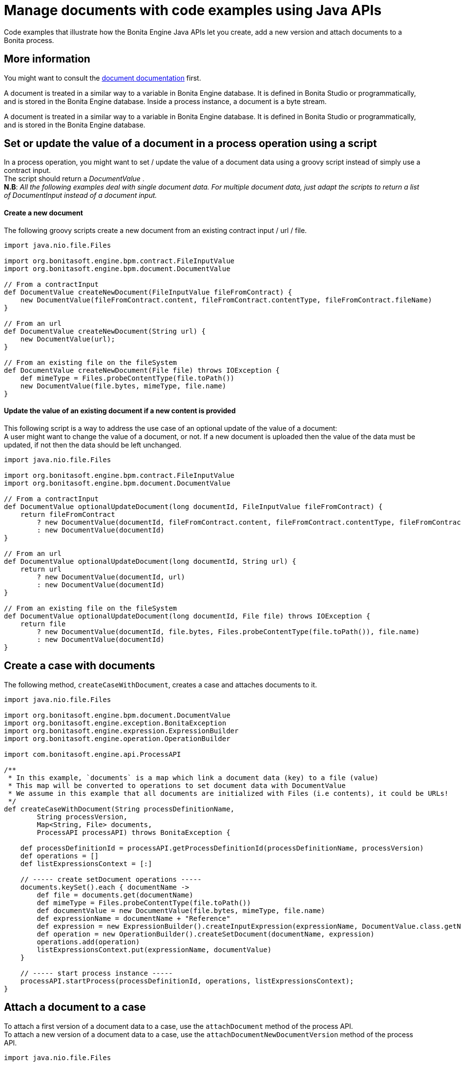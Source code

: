 = Manage documents with code examples using Java APIs
:page-aliases: ROOT:handling-documents.adoc
:description: Code examples that illustrate how the Bonita Engine Java APIs let you create, add a new version and attach documents to a Bonita process.

{description}

== More information

You might want to consult the xref:ROOT:documents.adoc[document documentation] first.

A document is treated in a similar way to a variable in Bonita Engine database. It is defined in Bonita Studio or programmatically, and is stored in the Bonita Engine database. Inside a process instance, a document is a byte stream.

A document is treated in a similar way to a variable in Bonita Engine database. It is defined in Bonita Studio or programmatically, and is stored in the Bonita Engine database.

== Set or update the value of a document in a process operation using a script

In a process operation, you might want to set / update the value of a document data using a groovy script instead of simply use a contract input. +
The script should return a _DocumentValue_ . +
*N.B*: _All the following examples deal with single document data. For multiple document data, just adapt the scripts to return a list  of DocumentInput instead of a document input._

[discrete]
==== Create a new document

The following groovy scripts create a new document from an existing contract input / url / file.

[source,groovy]
----
import java.nio.file.Files

import org.bonitasoft.engine.bpm.contract.FileInputValue
import org.bonitasoft.engine.bpm.document.DocumentValue

// From a contractInput
def DocumentValue createNewDocument(FileInputValue fileFromContract) {
    new DocumentValue(fileFromContract.content, fileFromContract.contentType, fileFromContract.fileName)
}

// From an url
def DocumentValue createNewDocument(String url) {
    new DocumentValue(url);
}

// From an existing file on the fileSystem
def DocumentValue createNewDocument(File file) throws IOException {
    def mimeType = Files.probeContentType(file.toPath())
    new DocumentValue(file.bytes, mimeType, file.name)
}
----

[discrete]
==== Update the value of an existing document if a new content is provided

This following script is a way to address the use case of an optional update of the value of a document: +
A user might want to change the value of a document, or not. If a new document is uploaded then the value of the data must be updated, if not then the data should be left unchanged.

[source,groovy]
----
import java.nio.file.Files

import org.bonitasoft.engine.bpm.contract.FileInputValue
import org.bonitasoft.engine.bpm.document.DocumentValue

// From a contractInput
def DocumentValue optionalUpdateDocument(long documentId, FileInputValue fileFromContract) {
    return fileFromContract
        ? new DocumentValue(documentId, fileFromContract.content, fileFromContract.contentType, fileFromContract.fileName)
        : new DocumentValue(documentId)
}

// From an url
def DocumentValue optionalUpdateDocument(long documentId, String url) {
    return url
        ? new DocumentValue(documentId, url)
        : new DocumentValue(documentId)
}

// From an existing file on the fileSystem
def DocumentValue optionalUpdateDocument(long documentId, File file) throws IOException {
    return file
        ? new DocumentValue(documentId, file.bytes, Files.probeContentType(file.toPath()), file.name)
        : new DocumentValue(documentId)
}
----

== Create a case with documents

The following method, `createCaseWithDocument`, creates a case and attaches documents to it.

[source,groovy]
----
import java.nio.file.Files

import org.bonitasoft.engine.bpm.document.DocumentValue
import org.bonitasoft.engine.exception.BonitaException
import org.bonitasoft.engine.expression.ExpressionBuilder
import org.bonitasoft.engine.operation.OperationBuilder

import com.bonitasoft.engine.api.ProcessAPI

/**
 * In this example, `documents` is a map which link a document data (key) to a file (value)
 * This map will be converted to operations to set document data with DocumentValue
 * We assume in this example that all documents are initialized with Files (i.e contents), it could be URLs!
 */
def createCaseWithDocument(String processDefinitionName,
        String processVersion,
        Map<String, File> documents,
        ProcessAPI processAPI) throws BonitaException {

    def processDefinitionId = processAPI.getProcessDefinitionId(processDefinitionName, processVersion)
    def operations = []
    def listExpressionsContext = [:]

    // ----- create setDocument operations -----
    documents.keySet().each { documentName ->
        def file = documents.get(documentName)
        def mimeType = Files.probeContentType(file.toPath())
        def documentValue = new DocumentValue(file.bytes, mimeType, file.name)
        def expressionName = documentName + "Reference"
        def expression = new ExpressionBuilder().createInputExpression(expressionName, DocumentValue.class.getName())
        def operation = new OperationBuilder().createSetDocument(documentName, expression)
        operations.add(operation)
        listExpressionsContext.put(expressionName, documentValue)
    }

    // ----- start process instance -----
    processAPI.startProcess(processDefinitionId, operations, listExpressionsContext);
}
----

== Attach a document to a case

To attach a first version of a document data to a case, use the `attachDocument` method of the process API. +
To attach a new version of a document data to a case, use the `attachDocumentNewDocumentVersion` method of the process API.

[source,groovy]
----
import java.nio.file.Files

import com.bonitasoft.engine.api.ProcessAPI

// Set the first value of the document `documentName` with the file `document`
// throw an exception if `documentName` has already a value
def attachDocumentToCase(ProcessAPI processAPI, long processInstanceId, String documentName, File document) {
    def mimeType = Files.probeContentType(document.toPath())
    processAPI.attachDocument(processInstanceId, documentName, document.name, mimeType, document.bytes)
}

// Update the value of the document `documentName` with the file `document`
// throw an exception if `documentName` doesn't already have a value
def attachNewDocumentVersionToCase(ProcessAPI processAPI, long processInstanceId, String documentName, File document) {
    def mimeType = Files.probeContentType(document.toPath())
    processAPI.attachNewDocumentVersion(processInstanceId, documentName, document.name, mimeType, document.bytes)
}
----

[#delete_document_archived_case]

== Delete documents of archived cases based on archive date

The use case is to delete the documents of archived cases older than a certain date.
`searchArchivedDocumentsOlderThanArchivedDate` look for archived documents
`deleteArchivedDocumentsOlderThan` delete the content of the document

WARNING: Although the document binary will be deleted there will still be records in the database. No methods are provided to completely get rid of the document from the database

[source,groovy]
----

//Search for documents of archived cases with archived date older than "archivedDate"
def SearchResult searchArchivedDocumentsOlderThanArchivedDate(ProcessAPI processAPI, long archivedDate, int startIndex, int maxResults){
	processAPI.searchArchivedDocuments(new SearchOptionsBuilder(startIndex, maxResults).with {
			lessOrEquals(ArchivedDocumentsSearchDescriptor.ARCHIVE_DATE, archivedDate)
			done()
		 })
}

//Delete archived documents older than archivedDate
def deleteArchivedDocumentsOlderThan(ProcessAPI processAPI, long archivedDate) {
	int startIndex = 0;
	int maxResults = 100
	def searchResult = searchArchivedDocumentsOlderThanArchivedDate(processAPI, archivedDate, startIndex, maxResults)
	while(searchResult.count > 0){
		searchResult.result.each { archivedDocument ->
			processAPI.deleteContentOfArchivedDocument(archivedDocument.getId());
		}
		startIndex += maxResults
		searchResult = searchArchivedDocumentsOlderThanArchivedDate(processAPI, archivedDate, startIndex, maxResults)
	}
}

//Then just call the method with desired archivedDate
deleteArchivedDocumentsOlderThan(processAPI, archivedDate);
----
